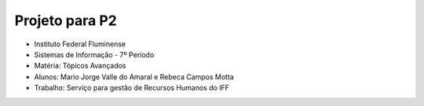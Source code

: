 Projeto para P2
+++++++++++++++

* Instituto Federal Fluminense
* Sistemas de Informação - 7º Período
* Matéria: Tópicos Avançados
* Alunos: Mario Jorge Valle do Amaral e Rebeca Campos Motta
* Trabalho: Serviço para gestão de Recursos Humanos do IFF
